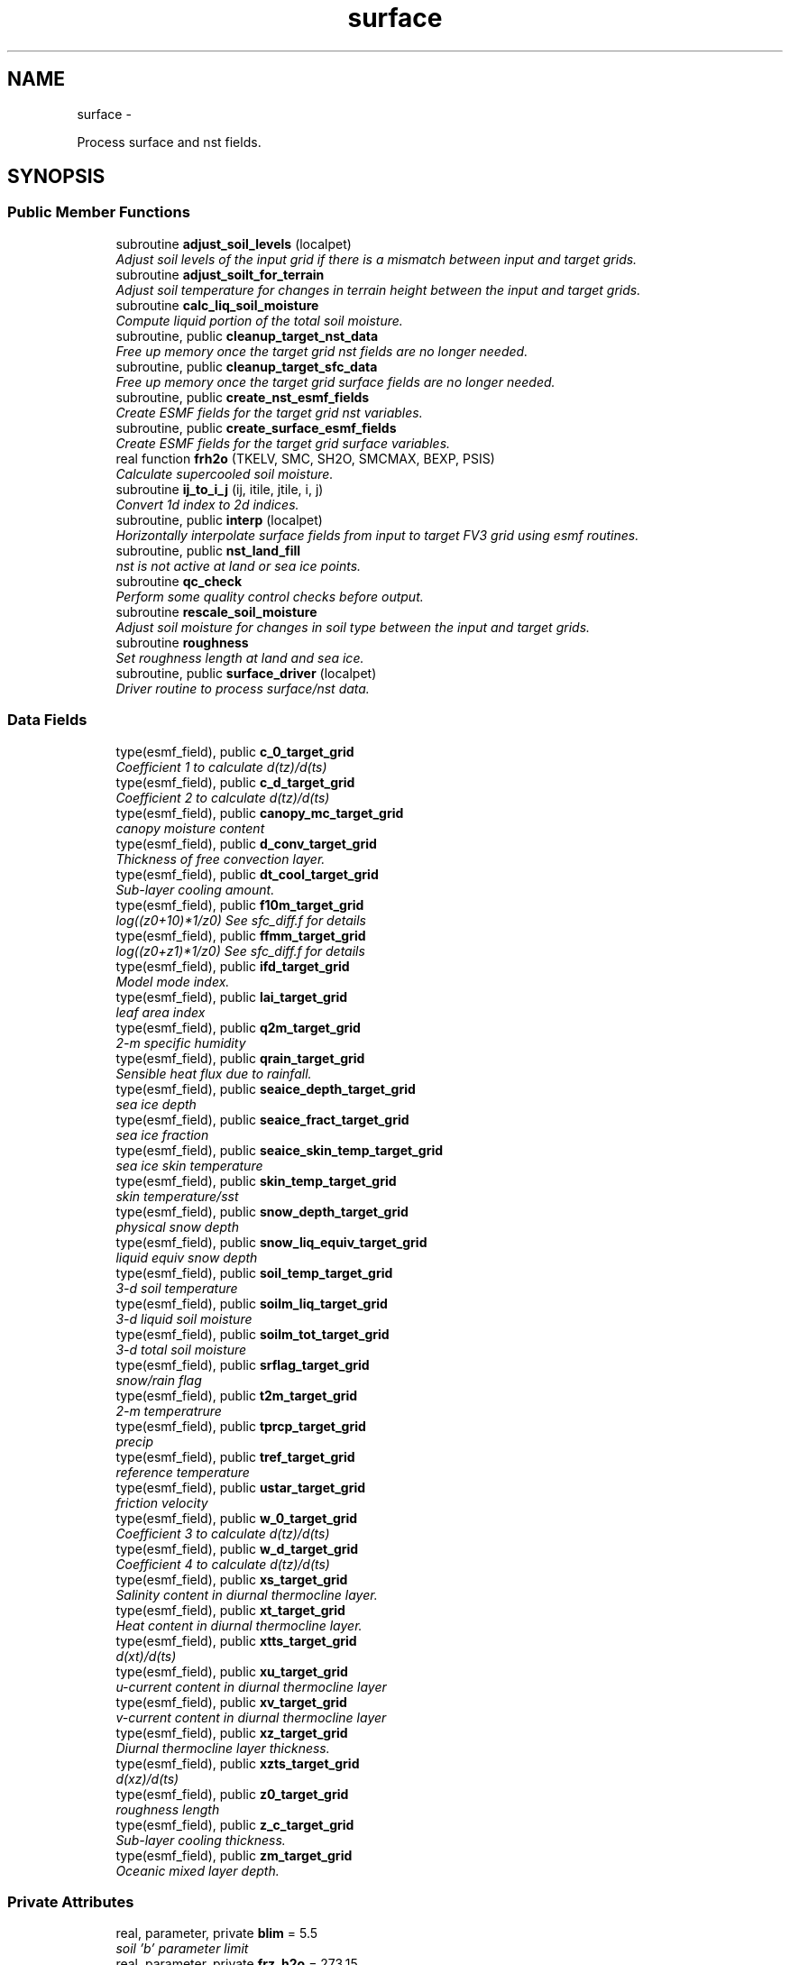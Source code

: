 .TH "surface" 3 "Mon May 2 2022" "Version 1.5.0" "chgres_cube" \" -*- nroff -*-
.ad l
.nh
.SH NAME
surface \- 
.PP
Process surface and nst fields\&.  

.SH SYNOPSIS
.br
.PP
.SS "Public Member Functions"

.in +1c
.ti -1c
.RI "subroutine \fBadjust_soil_levels\fP (localpet)"
.br
.RI "\fIAdjust soil levels of the input grid if there is a mismatch between input and target grids\&. \fP"
.ti -1c
.RI "subroutine \fBadjust_soilt_for_terrain\fP"
.br
.RI "\fIAdjust soil temperature for changes in terrain height between the input and target grids\&. \fP"
.ti -1c
.RI "subroutine \fBcalc_liq_soil_moisture\fP"
.br
.RI "\fICompute liquid portion of the total soil moisture\&. \fP"
.ti -1c
.RI "subroutine, public \fBcleanup_target_nst_data\fP"
.br
.RI "\fIFree up memory once the target grid nst fields are no longer needed\&. \fP"
.ti -1c
.RI "subroutine, public \fBcleanup_target_sfc_data\fP"
.br
.RI "\fIFree up memory once the target grid surface fields are no longer needed\&. \fP"
.ti -1c
.RI "subroutine, public \fBcreate_nst_esmf_fields\fP"
.br
.RI "\fICreate ESMF fields for the target grid nst variables\&. \fP"
.ti -1c
.RI "subroutine, public \fBcreate_surface_esmf_fields\fP"
.br
.RI "\fICreate ESMF fields for the target grid surface variables\&. \fP"
.ti -1c
.RI "real function \fBfrh2o\fP (TKELV, SMC, SH2O, SMCMAX, BEXP, PSIS)"
.br
.RI "\fICalculate supercooled soil moisture\&. \fP"
.ti -1c
.RI "subroutine \fBij_to_i_j\fP (ij, itile, jtile, i, j)"
.br
.RI "\fIConvert 1d index to 2d indices\&. \fP"
.ti -1c
.RI "subroutine, public \fBinterp\fP (localpet)"
.br
.RI "\fIHorizontally interpolate surface fields from input to target FV3 grid using esmf routines\&. \fP"
.ti -1c
.RI "subroutine, public \fBnst_land_fill\fP"
.br
.RI "\fInst is not active at land or sea ice points\&. \fP"
.ti -1c
.RI "subroutine \fBqc_check\fP"
.br
.RI "\fIPerform some quality control checks before output\&. \fP"
.ti -1c
.RI "subroutine \fBrescale_soil_moisture\fP"
.br
.RI "\fIAdjust soil moisture for changes in soil type between the input and target grids\&. \fP"
.ti -1c
.RI "subroutine \fBroughness\fP"
.br
.RI "\fISet roughness length at land and sea ice\&. \fP"
.ti -1c
.RI "subroutine, public \fBsurface_driver\fP (localpet)"
.br
.RI "\fIDriver routine to process surface/nst data\&. \fP"
.in -1c
.SS "Data Fields"

.in +1c
.ti -1c
.RI "type(esmf_field), public \fBc_0_target_grid\fP"
.br
.RI "\fICoefficient 1 to calculate d(tz)/d(ts) \fP"
.ti -1c
.RI "type(esmf_field), public \fBc_d_target_grid\fP"
.br
.RI "\fICoefficient 2 to calculate d(tz)/d(ts) \fP"
.ti -1c
.RI "type(esmf_field), public \fBcanopy_mc_target_grid\fP"
.br
.RI "\fIcanopy moisture content \fP"
.ti -1c
.RI "type(esmf_field), public \fBd_conv_target_grid\fP"
.br
.RI "\fIThickness of free convection layer\&. \fP"
.ti -1c
.RI "type(esmf_field), public \fBdt_cool_target_grid\fP"
.br
.RI "\fISub-layer cooling amount\&. \fP"
.ti -1c
.RI "type(esmf_field), public \fBf10m_target_grid\fP"
.br
.RI "\fIlog((z0+10)*1/z0) See sfc_diff\&.f for details \fP"
.ti -1c
.RI "type(esmf_field), public \fBffmm_target_grid\fP"
.br
.RI "\fIlog((z0+z1)*1/z0) See sfc_diff\&.f for details \fP"
.ti -1c
.RI "type(esmf_field), public \fBifd_target_grid\fP"
.br
.RI "\fIModel mode index\&. \fP"
.ti -1c
.RI "type(esmf_field), public \fBlai_target_grid\fP"
.br
.RI "\fIleaf area index \fP"
.ti -1c
.RI "type(esmf_field), public \fBq2m_target_grid\fP"
.br
.RI "\fI2-m specific humidity \fP"
.ti -1c
.RI "type(esmf_field), public \fBqrain_target_grid\fP"
.br
.RI "\fISensible heat flux due to rainfall\&. \fP"
.ti -1c
.RI "type(esmf_field), public \fBseaice_depth_target_grid\fP"
.br
.RI "\fIsea ice depth \fP"
.ti -1c
.RI "type(esmf_field), public \fBseaice_fract_target_grid\fP"
.br
.RI "\fIsea ice fraction \fP"
.ti -1c
.RI "type(esmf_field), public \fBseaice_skin_temp_target_grid\fP"
.br
.RI "\fIsea ice skin temperature \fP"
.ti -1c
.RI "type(esmf_field), public \fBskin_temp_target_grid\fP"
.br
.RI "\fIskin temperature/sst \fP"
.ti -1c
.RI "type(esmf_field), public \fBsnow_depth_target_grid\fP"
.br
.RI "\fIphysical snow depth \fP"
.ti -1c
.RI "type(esmf_field), public \fBsnow_liq_equiv_target_grid\fP"
.br
.RI "\fIliquid equiv snow depth \fP"
.ti -1c
.RI "type(esmf_field), public \fBsoil_temp_target_grid\fP"
.br
.RI "\fI3-d soil temperature \fP"
.ti -1c
.RI "type(esmf_field), public \fBsoilm_liq_target_grid\fP"
.br
.RI "\fI3-d liquid soil moisture \fP"
.ti -1c
.RI "type(esmf_field), public \fBsoilm_tot_target_grid\fP"
.br
.RI "\fI3-d total soil moisture \fP"
.ti -1c
.RI "type(esmf_field), public \fBsrflag_target_grid\fP"
.br
.RI "\fIsnow/rain flag \fP"
.ti -1c
.RI "type(esmf_field), public \fBt2m_target_grid\fP"
.br
.RI "\fI2-m temperatrure \fP"
.ti -1c
.RI "type(esmf_field), public \fBtprcp_target_grid\fP"
.br
.RI "\fIprecip \fP"
.ti -1c
.RI "type(esmf_field), public \fBtref_target_grid\fP"
.br
.RI "\fIreference temperature \fP"
.ti -1c
.RI "type(esmf_field), public \fBustar_target_grid\fP"
.br
.RI "\fIfriction velocity \fP"
.ti -1c
.RI "type(esmf_field), public \fBw_0_target_grid\fP"
.br
.RI "\fICoefficient 3 to calculate d(tz)/d(ts) \fP"
.ti -1c
.RI "type(esmf_field), public \fBw_d_target_grid\fP"
.br
.RI "\fICoefficient 4 to calculate d(tz)/d(ts) \fP"
.ti -1c
.RI "type(esmf_field), public \fBxs_target_grid\fP"
.br
.RI "\fISalinity content in diurnal thermocline layer\&. \fP"
.ti -1c
.RI "type(esmf_field), public \fBxt_target_grid\fP"
.br
.RI "\fIHeat content in diurnal thermocline layer\&. \fP"
.ti -1c
.RI "type(esmf_field), public \fBxtts_target_grid\fP"
.br
.RI "\fId(xt)/d(ts) \fP"
.ti -1c
.RI "type(esmf_field), public \fBxu_target_grid\fP"
.br
.RI "\fIu-current content in diurnal thermocline layer \fP"
.ti -1c
.RI "type(esmf_field), public \fBxv_target_grid\fP"
.br
.RI "\fIv-current content in diurnal thermocline layer \fP"
.ti -1c
.RI "type(esmf_field), public \fBxz_target_grid\fP"
.br
.RI "\fIDiurnal thermocline layer thickness\&. \fP"
.ti -1c
.RI "type(esmf_field), public \fBxzts_target_grid\fP"
.br
.RI "\fId(xz)/d(ts) \fP"
.ti -1c
.RI "type(esmf_field), public \fBz0_target_grid\fP"
.br
.RI "\fIroughness length \fP"
.ti -1c
.RI "type(esmf_field), public \fBz_c_target_grid\fP"
.br
.RI "\fISub-layer cooling thickness\&. \fP"
.ti -1c
.RI "type(esmf_field), public \fBzm_target_grid\fP"
.br
.RI "\fIOceanic mixed layer depth\&. \fP"
.in -1c
.SS "Private Attributes"

.in +1c
.ti -1c
.RI "real, parameter, private \fBblim\fP = 5\&.5"
.br
.RI "\fIsoil 'b' parameter limit \fP"
.ti -1c
.RI "real, parameter, private \fBfrz_h2o\fP = 273\&.15"
.br
.RI "\fImelting pt water \fP"
.ti -1c
.RI "real, parameter, private \fBfrz_ice\fP = 271\&.21"
.br
.RI "\fImelting pt sea ice \fP"
.ti -1c
.RI "real, parameter, private \fBgrav\fP = 9\&.81"
.br
.RI "\fIgravity \fP"
.ti -1c
.RI "real, parameter, private \fBhlice\fP = 3\&.335E5"
.br
.RI "\fIlatent heat of fusion \fP"
.ti -1c
.RI "type(esmf_field) \fBsoil_type_from_input_grid\fP"
.br
.RI "\fIsoil type interpolated from input grid \fP"
.ti -1c
.RI "type(esmf_field) \fBterrain_from_input_grid\fP"
.br
.RI "\fIterrain height interpolated from input grid \fP"
.ti -1c
.RI "type(esmf_field) \fBterrain_from_input_grid_land\fP"
.br
.RI "\fIterrain height interpolated from input grid at all land points \fP"
.ti -1c
.RI "integer, parameter \fBveg_type_landice_target\fP = 15"
.br
.RI "\fIVegetation type category that defines permanent land ice points\&. \fP"
.in -1c
.SH "Detailed Description"
.PP 
Process surface and nst fields\&. 

Interpolates fields from the input to target grids\&. Adjusts soil temperature according to differences in input and target grid terrain\&. Rescales soil moisture for soil type differences between input and target grid\&. Computes frozen portion of total soil moisture\&.
.PP
Assumes the input land data are Noah LSM-based, and the fv3 run will use the Noah LSM\&. NSST fields are not available when using GRIB2 input data\&.
.PP
Public variables are defined below\&. 'target' indicates field associated with the target grid\&. 'input' indicates field associated with the input grid\&.
.PP
\fBAuthor:\fP
.RS 4
George Gayno NCEP/EMC 
.RE
.PP

.PP
Definition at line 21 of file surface\&.F90\&.
.SH "Member Function/Subroutine Documentation"
.PP 
.SS "subroutine surface::adjust_soil_levels (integer, intent(in)localpet)"

.PP
Adjust soil levels of the input grid if there is a mismatch between input and target grids\&. Presently can only convert from 9 to 4 levels\&.
.PP
\fBParameters:\fP
.RS 4
\fIlocalpet\fP ESMF local persistent execution thread 
.RE
.PP
\fBAuthor:\fP
.RS 4
Larissa Reames 
.PP
Jeff Beck 
.RE
.PP

.PP
Definition at line 3083 of file surface\&.F90\&.
.PP
References error_handler()\&.
.PP
Referenced by surface_driver()\&.
.SS "subroutine surface::adjust_soilt_for_terrain ()"

.PP
Adjust soil temperature for changes in terrain height between the input and target grids\&. 
.PP
\fBAuthor:\fP
.RS 4
George Gayno NOAA/EMC 
.RE
.PP

.PP
Definition at line 3007 of file surface\&.F90\&.
.PP
References error_handler()\&.
.PP
Referenced by surface_driver()\&.
.SS "subroutine surface::calc_liq_soil_moisture ()"

.PP
Compute liquid portion of the total soil moisture\&. 
.PP
\fBAuthor:\fP
.RS 4
George Gayno NOAA/EMC 
.RE
.PP

.PP
Definition at line 2557 of file surface\&.F90\&.
.PP
References error_handler(), and frh2o()\&.
.PP
Referenced by surface_driver()\&.
.SS "subroutine, public surface::cleanup_target_nst_data ()"

.PP
Free up memory once the target grid nst fields are no longer needed\&. 
.PP
\fBAuthor:\fP
.RS 4
George Gayno NOAA/EMC 
.RE
.PP

.PP
Definition at line 4236 of file surface\&.F90\&.
.PP
Referenced by surface_driver()\&.
.SS "subroutine, public surface::cleanup_target_sfc_data ()"

.PP
Free up memory once the target grid surface fields are no longer needed\&. 
.PP
\fBAuthor:\fP
.RS 4
George Gayno NOAA/EMC 
.RE
.PP

.PP
Definition at line 4199 of file surface\&.F90\&.
.PP
Referenced by surface_driver()\&.
.SS "subroutine, public surface::create_nst_esmf_fields ()"

.PP
Create ESMF fields for the target grid nst variables\&. 
.PP
\fBAuthor:\fP
.RS 4
George Gayno 
.RE
.PP

.PP
Definition at line 4008 of file surface\&.F90\&.
.PP
References error_handler()\&.
.PP
Referenced by surface_driver()\&.
.SS "subroutine, public surface::create_surface_esmf_fields ()"

.PP
Create ESMF fields for the target grid surface variables\&. 
.PP
\fBAuthor:\fP
.RS 4
George Gayno NOAA/EMC 
.RE
.PP

.PP
Definition at line 3671 of file surface\&.F90\&.
.PP
References error_handler()\&.
.PP
Referenced by surface_driver()\&.
.SS "real function surface::frh2o (real(esmf_kind_r8)TKELV, real(esmf_kind_r8)SMC, real(esmf_kind_r8)SH2O, realSMCMAX, realBEXP, realPSIS)"

.PP
Calculate supercooled soil moisture\&. Calculate amount of supercooled liquid soil water content if temperature is below 273\&.15K\&. Requires Newton-type iteration to solve the nonlinear implicit equation given in eqn 17 of Koren et\&. al (1999, JGR, VOL 104(D16), 19569-19585)\&.
.PP
New version (June 2001): Much faster and more accurate Newton iteration achieved by first taking log of eqn cited above -- less than 4 (typically 1 or 2) iterations achieves convergence\&. Also, explicit 1-step solution option for special case of parameter ck=0, which reduces the original implicit equation to a simpler explicit form, known as the 'Flerchinger eqn'\&. Improved handling of solution in the limit of freezing point temperature\&.
.PP
\fBParameters:\fP
.RS 4
\fItkelv\fP Temperature (Kelvin) 
.br
\fIsmc\fP Total soil moisture content (volumetric) 
.br
\fIsh2O\fP Liquid soil moisture content (volumetric) 
.br
\fIsmcmax\fP Saturation soil moisture content 
.br
\fIbexp\fP Soil type 'b' parameter 
.br
\fIpsis\fP Saturated soil matric potential 
.RE
.PP
\fBReturns:\fP
.RS 4
frh2O Supercooled liquid water content
.RE
.PP
\fBAuthor:\fP
.RS 4
George Gayno NOAA/EMC 
.RE
.PP
\fBDate:\fP
.RS 4
2005-05-20 
.RE
.PP

.PP
Definition at line 2701 of file surface\&.F90\&.
.PP
Referenced by calc_liq_soil_moisture()\&.
.SS "subroutine surface::ij_to_i_j (integer(esmf_kind_i4), intent(in)ij, integer, intent(in)itile, integer, intent(in)jtile, integer, intent(out)i, integer, intent(out)j)"

.PP
Convert 1d index to 2d indices\&. 
.PP
\fBParameters:\fP
.RS 4
\fIij\fP the 1d index 
.br
\fIitile\fP i-dimension of the tile 
.br
\fIjtile\fP j-dimension of the tile 
.br
\fIi\fP the 'i' index 
.br
\fIj\fP the 'j' index 
.RE
.PP
\fBAuthor:\fP
.RS 4
George Gayno NOAA/EMC 
.RE
.PP

.PP
Definition at line 4170 of file surface\&.F90\&.
.PP
Referenced by interp()\&.
.SS "subroutine, public surface::interp (integer, intent(in)localpet)"

.PP
Horizontally interpolate surface fields from input to target FV3 grid using esmf routines\&. 
.PP
\fBParameters:\fP
.RS 4
\fIlocalpet\fP ESMF local persistent execution thread
.RE
.PP
\fBAuthor:\fP
.RS 4
George Gayno NOAA/EMC 
.RE
.PP

.PP
Definition at line 293 of file surface\&.F90\&.
.PP
References error_handler(), ij_to_i_j(), and search_util::search()\&.
.PP
Referenced by surface_driver()\&.
.SS "subroutine, public surface::nst_land_fill ()"

.PP
nst is not active at land or sea ice points\&. Set nst fields to flag values at these points\&.
.PP
\fBAuthor:\fP
.RS 4
George Gayno NOAA/EMC 
.RE
.PP

.PP
Definition at line 3588 of file surface\&.F90\&.
.PP
References error_handler()\&.
.PP
Referenced by surface_driver()\&.
.SS "subroutine surface::qc_check ()"

.PP
Perform some quality control checks before output\&. 
.PP
\fBAuthor:\fP
.RS 4
George Gayno NOAA/EMC 
.RE
.PP

.PP
Definition at line 3253 of file surface\&.F90\&.
.PP
References error_handler()\&.
.PP
Referenced by surface_driver()\&.
.SS "subroutine surface::rescale_soil_moisture ()"

.PP
Adjust soil moisture for changes in soil type between the input and target grids\&. Works for Noah land model only\&. Required to preserve latent/sensible heat fluxes\&.
.PP
\fBAuthor:\fP
.RS 4
George Gayno NOAA/EMC 
.RE
.PP

.PP
Definition at line 2839 of file surface\&.F90\&.
.PP
References error_handler()\&.
.PP
Referenced by surface_driver()\&.
.SS "subroutine surface::roughness ()"

.PP
Set roughness length at land and sea ice\&. At land, roughness is set from a lookup table based on the vegetation type\&. At sea ice, roughness is set to 1 cm\&.
.PP
\fBAuthor:\fP
.RS 4
George Gayno NOAA/EMC 
.RE
.PP

.PP
Definition at line 3199 of file surface\&.F90\&.
.PP
References error_handler()\&.
.PP
Referenced by surface_driver()\&.
.SS "subroutine, public surface::surface_driver (integer, intent(in)localpet)"

.PP
Driver routine to process surface/nst data\&. 
.PP
\fBParameters:\fP
.RS 4
\fIlocalpet\fP ESMF local persistent execution thread
.RE
.PP
\fBAuthor:\fP
.RS 4
George Gayno NCEP/EMC 
.RE
.PP

.PP
Definition at line 156 of file surface\&.F90\&.
.PP
References adjust_soil_levels(), adjust_soilt_for_terrain(), calc_liq_soil_moisture(), program_setup::calc_soil_params_driver(), input_data::cleanup_input_nst_data(), input_data::cleanup_input_sfc_data(), static_data::cleanup_static_fields(), cleanup_target_nst_data(), cleanup_target_sfc_data(), create_nst_esmf_fields(), create_surface_esmf_fields(), static_data::get_static_fields(), interp(), nst_land_fill(), qc_check(), input_data::read_input_nst_data(), input_data::read_input_sfc_data(), rescale_soil_moisture(), roughness(), and write_fv3_sfc_data_netcdf()\&.
.PP
Referenced by chgres()\&.
.SH "Field Documentation"
.PP 
.SS "real, parameter, private surface::blim = 5\&.5\fC [private]\fP"

.PP
soil 'b' parameter limit 
.PP
Definition at line 130 of file surface\&.F90\&.
.SS "type(esmf_field), public surface::c_0_target_grid"

.PP
Coefficient 1 to calculate d(tz)/d(ts) 
.PP
Definition at line 80 of file surface\&.F90\&.
.SS "type(esmf_field), public surface::c_d_target_grid"

.PP
Coefficient 2 to calculate d(tz)/d(ts) 
.PP
Definition at line 78 of file surface\&.F90\&.
.SS "type(esmf_field), public surface::canopy_mc_target_grid"

.PP
canopy moisture content 
.PP
Definition at line 36 of file surface\&.F90\&.
.SS "type(esmf_field), public surface::d_conv_target_grid"

.PP
Thickness of free convection layer\&. 
.PP
Definition at line 82 of file surface\&.F90\&.
.SS "type(esmf_field), public surface::dt_cool_target_grid"

.PP
Sub-layer cooling amount\&. 
.PP
Definition at line 84 of file surface\&.F90\&.
.SS "type(esmf_field), public surface::f10m_target_grid"

.PP
log((z0+10)*1/z0) See sfc_diff\&.f for details 
.PP
Definition at line 38 of file surface\&.F90\&.
.SS "type(esmf_field), public surface::ffmm_target_grid"

.PP
log((z0+z1)*1/z0) See sfc_diff\&.f for details 
.PP
Definition at line 41 of file surface\&.F90\&.
.SS "real, parameter, private surface::frz_h2o = 273\&.15\fC [private]\fP"

.PP
melting pt water 
.PP
Definition at line 132 of file surface\&.F90\&.
.SS "real, parameter, private surface::frz_ice = 271\&.21\fC [private]\fP"

.PP
melting pt sea ice 
.PP
Definition at line 134 of file surface\&.F90\&.
.SS "real, parameter, private surface::grav = 9\&.81\fC [private]\fP"

.PP
gravity 
.PP
Definition at line 136 of file surface\&.F90\&.
.SS "real, parameter, private surface::hlice = 3\&.335E5\fC [private]\fP"

.PP
latent heat of fusion 
.PP
Definition at line 138 of file surface\&.F90\&.
.SS "type(esmf_field), public surface::ifd_target_grid"

.PP
Model mode index\&. 0-diurnal model not started; 1-diurnal model started\&. 
.PP
Definition at line 86 of file surface\&.F90\&.
.SS "type(esmf_field), public surface::lai_target_grid"

.PP
leaf area index 
.PP
Definition at line 74 of file surface\&.F90\&.
.SS "type(esmf_field), public surface::q2m_target_grid"

.PP
2-m specific humidity 
.PP
Definition at line 44 of file surface\&.F90\&.
.SS "type(esmf_field), public surface::qrain_target_grid"

.PP
Sensible heat flux due to rainfall\&. 
.PP
Definition at line 89 of file surface\&.F90\&.
.SS "type(esmf_field), public surface::seaice_depth_target_grid"

.PP
sea ice depth 
.PP
Definition at line 46 of file surface\&.F90\&.
.SS "type(esmf_field), public surface::seaice_fract_target_grid"

.PP
sea ice fraction 
.PP
Definition at line 48 of file surface\&.F90\&.
.SS "type(esmf_field), public surface::seaice_skin_temp_target_grid"

.PP
sea ice skin temperature 
.PP
Definition at line 50 of file surface\&.F90\&.
.SS "type(esmf_field), public surface::skin_temp_target_grid"

.PP
skin temperature/sst 
.PP
Definition at line 52 of file surface\&.F90\&.
.SS "type(esmf_field), public surface::snow_depth_target_grid"

.PP
physical snow depth 
.PP
Definition at line 58 of file surface\&.F90\&.
.SS "type(esmf_field), public surface::snow_liq_equiv_target_grid"

.PP
liquid equiv snow depth 
.PP
Definition at line 56 of file surface\&.F90\&.
.SS "type(esmf_field), public surface::soil_temp_target_grid"

.PP
3-d soil temperature 
.PP
Definition at line 60 of file surface\&.F90\&.
.SS "type(esmf_field) surface::soil_type_from_input_grid\fC [private]\fP"

.PP
soil type interpolated from input grid 
.PP
Definition at line 120 of file surface\&.F90\&.
.SS "type(esmf_field), public surface::soilm_liq_target_grid"

.PP
3-d liquid soil moisture 
.PP
Definition at line 62 of file surface\&.F90\&.
.SS "type(esmf_field), public surface::soilm_tot_target_grid"

.PP
3-d total soil moisture 
.PP
Definition at line 64 of file surface\&.F90\&.
.SS "type(esmf_field), public surface::srflag_target_grid"

.PP
snow/rain flag 
.PP
Definition at line 54 of file surface\&.F90\&.
.SS "type(esmf_field), public surface::t2m_target_grid"

.PP
2-m temperatrure 
.PP
Definition at line 66 of file surface\&.F90\&.
.SS "type(esmf_field) surface::terrain_from_input_grid\fC [private]\fP"

.PP
terrain height interpolated from input grid 
.PP
Definition at line 123 of file surface\&.F90\&.
.SS "type(esmf_field) surface::terrain_from_input_grid_land\fC [private]\fP"

.PP
terrain height interpolated from input grid at all land points 
.PP
Definition at line 126 of file surface\&.F90\&.
.SS "type(esmf_field), public surface::tprcp_target_grid"

.PP
precip 
.PP
Definition at line 68 of file surface\&.F90\&.
.SS "type(esmf_field), public surface::tref_target_grid"

.PP
reference temperature 
.PP
Definition at line 91 of file surface\&.F90\&.
.SS "type(esmf_field), public surface::ustar_target_grid"

.PP
friction velocity 
.PP
Definition at line 70 of file surface\&.F90\&.
.SS "integer, parameter surface::veg_type_landice_target = 15\fC [private]\fP"

.PP
Vegetation type category that defines permanent land ice points\&. The Noah LSM land ice physics are applied at these points\&. 
.PP
Definition at line 29 of file surface\&.F90\&.
.SS "type(esmf_field), public surface::w_0_target_grid"

.PP
Coefficient 3 to calculate d(tz)/d(ts) 
.PP
Definition at line 95 of file surface\&.F90\&.
.SS "type(esmf_field), public surface::w_d_target_grid"

.PP
Coefficient 4 to calculate d(tz)/d(ts) 
.PP
Definition at line 93 of file surface\&.F90\&.
.SS "type(esmf_field), public surface::xs_target_grid"

.PP
Salinity content in diurnal thermocline layer\&. 
.PP
Definition at line 97 of file surface\&.F90\&.
.SS "type(esmf_field), public surface::xt_target_grid"

.PP
Heat content in diurnal thermocline layer\&. 
.PP
Definition at line 100 of file surface\&.F90\&.
.SS "type(esmf_field), public surface::xtts_target_grid"

.PP
d(xt)/d(ts) 
.PP
Definition at line 111 of file surface\&.F90\&.
.SS "type(esmf_field), public surface::xu_target_grid"

.PP
u-current content in diurnal thermocline layer 
.PP
Definition at line 103 of file surface\&.F90\&.
.SS "type(esmf_field), public surface::xv_target_grid"

.PP
v-current content in diurnal thermocline layer 
.PP
Definition at line 106 of file surface\&.F90\&.
.SS "type(esmf_field), public surface::xz_target_grid"

.PP
Diurnal thermocline layer thickness\&. 
.PP
Definition at line 109 of file surface\&.F90\&.
.SS "type(esmf_field), public surface::xzts_target_grid"

.PP
d(xz)/d(ts) 
.PP
Definition at line 113 of file surface\&.F90\&.
.SS "type(esmf_field), public surface::z0_target_grid"

.PP
roughness length 
.PP
Definition at line 72 of file surface\&.F90\&.
.SS "type(esmf_field), public surface::z_c_target_grid"

.PP
Sub-layer cooling thickness\&. 
.PP
Definition at line 115 of file surface\&.F90\&.
.SS "type(esmf_field), public surface::zm_target_grid"

.PP
Oceanic mixed layer depth\&. 
.PP
Definition at line 117 of file surface\&.F90\&.

.SH "Author"
.PP 
Generated automatically by Doxygen for chgres_cube from the source code\&.
